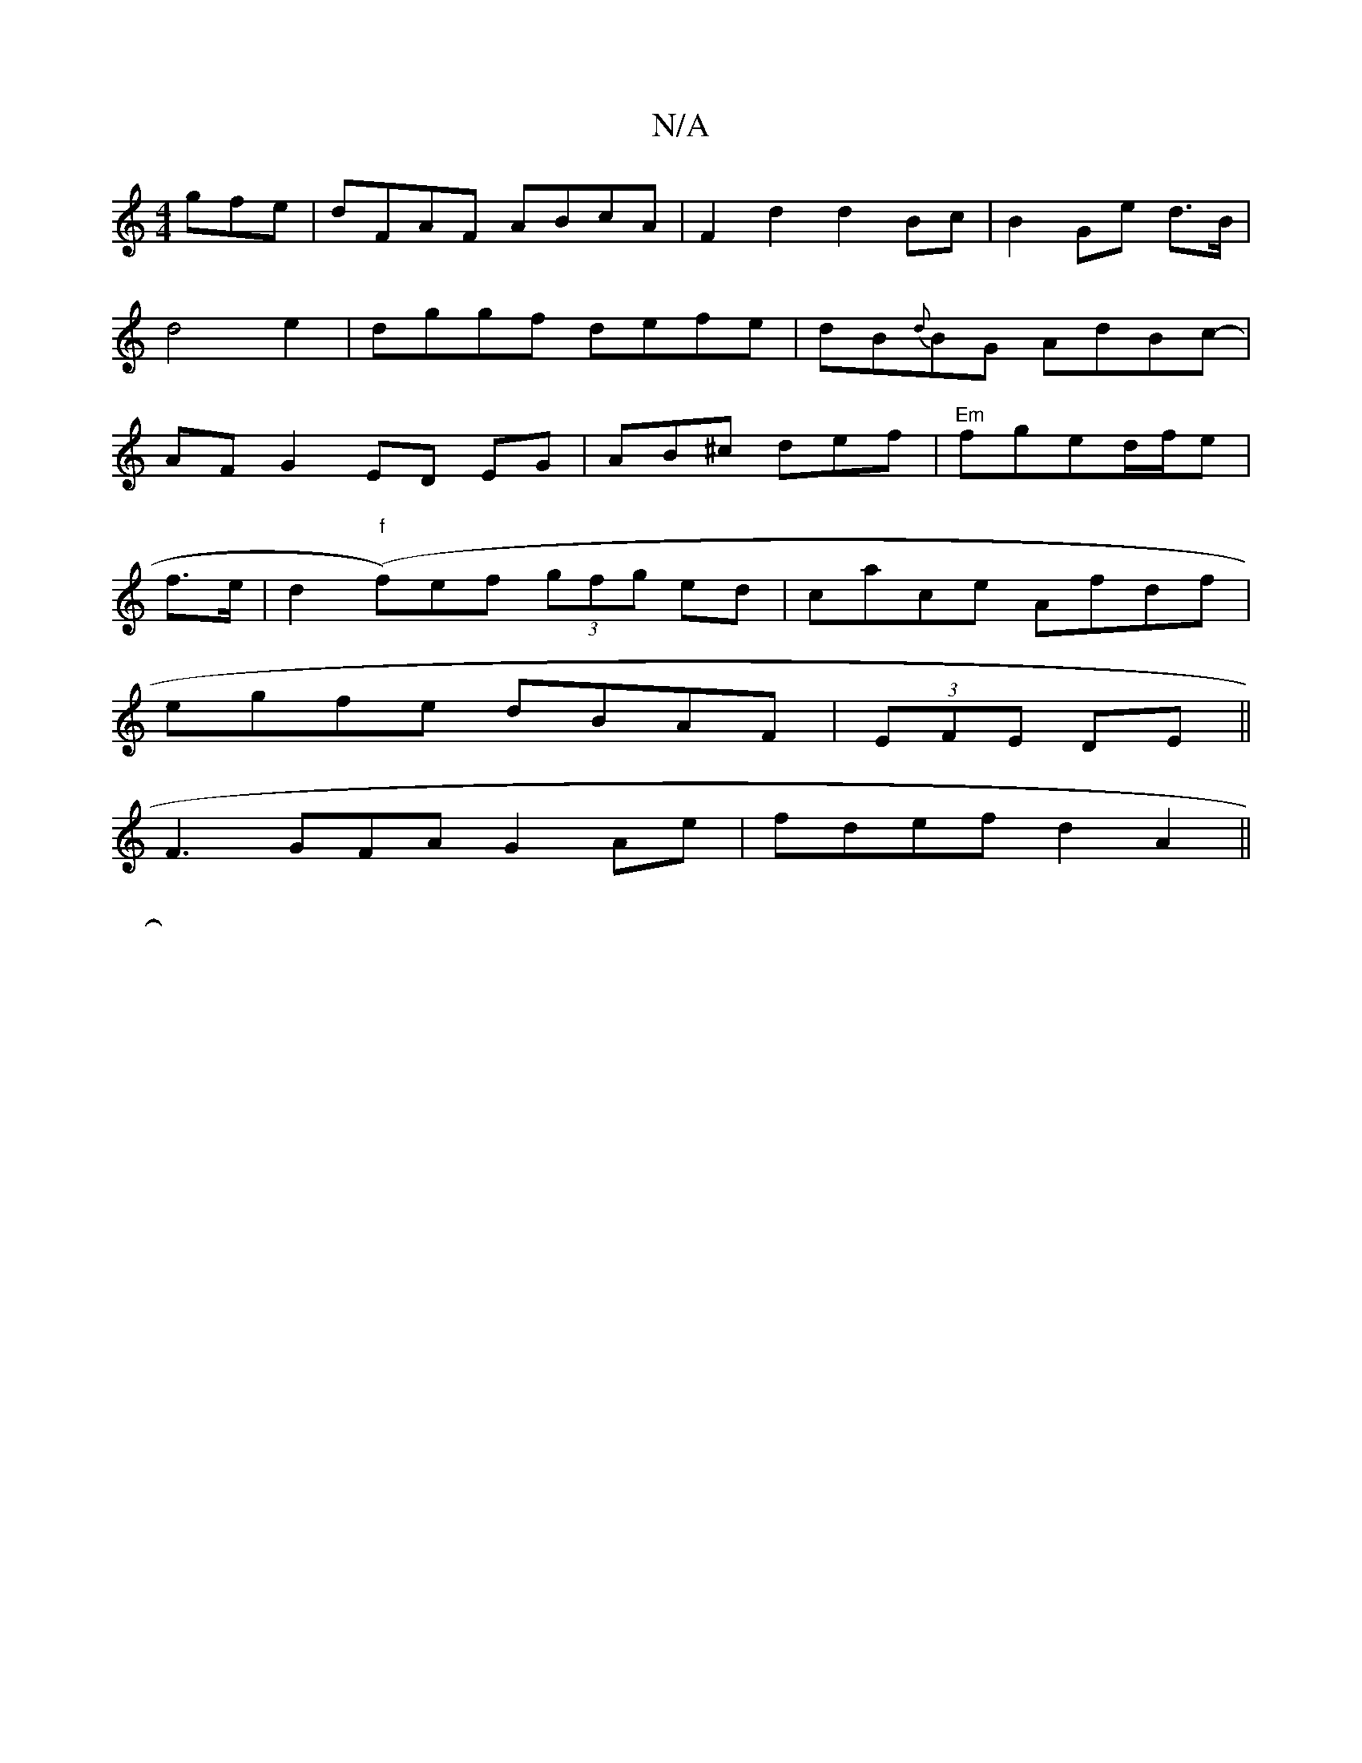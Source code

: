 X:1
T:N/A
M:4/4
R:N/A
K:Cmajor
gfe | dFAF ABcA | F2 d2 d2 Bc | B2 Ge d>B | d4- e2- | dggf defe | dB{d}BG AdBc-|AF G2-ED EG|AB^c def|"Em"fged/2f/2e|
f>e|d2 ("f"f)ef (3gfg ed|cace Afdf|
egfe dBAF|(3EFE DE||
F3GFA G2 Ae|fdef d2 A2||
|